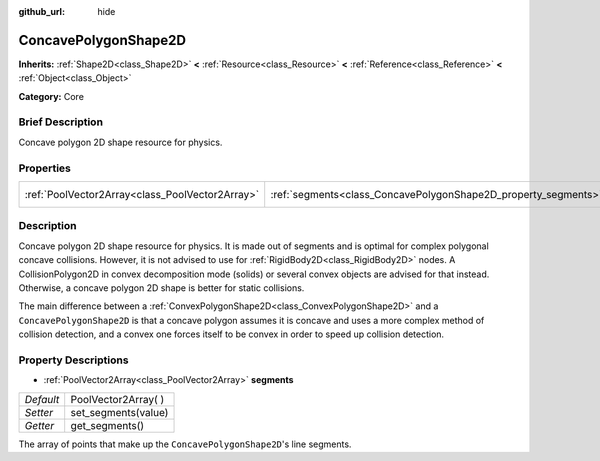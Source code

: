 :github_url: hide

.. Generated automatically by doc/tools/makerst.py in Godot's source tree.
.. DO NOT EDIT THIS FILE, but the ConcavePolygonShape2D.xml source instead.
.. The source is found in doc/classes or modules/<name>/doc_classes.

.. _class_ConcavePolygonShape2D:

ConcavePolygonShape2D
=====================

**Inherits:** :ref:`Shape2D<class_Shape2D>` **<** :ref:`Resource<class_Resource>` **<** :ref:`Reference<class_Reference>` **<** :ref:`Object<class_Object>`

**Category:** Core

Brief Description
-----------------

Concave polygon 2D shape resource for physics.

Properties
----------

+-------------------------------------------------+----------------------------------------------------------------+----------------------+
| :ref:`PoolVector2Array<class_PoolVector2Array>` | :ref:`segments<class_ConcavePolygonShape2D_property_segments>` | PoolVector2Array(  ) |
+-------------------------------------------------+----------------------------------------------------------------+----------------------+

Description
-----------

Concave polygon 2D shape resource for physics. It is made out of segments and is optimal for complex polygonal concave collisions. However, it is not advised to use for :ref:`RigidBody2D<class_RigidBody2D>` nodes. A CollisionPolygon2D in convex decomposition mode (solids) or several convex objects are advised for that instead. Otherwise, a concave polygon 2D shape is better for static collisions.

The main difference between a :ref:`ConvexPolygonShape2D<class_ConvexPolygonShape2D>` and a ``ConcavePolygonShape2D`` is that a concave polygon assumes it is concave and uses a more complex method of collision detection, and a convex one forces itself to be convex in order to speed up collision detection.

Property Descriptions
---------------------

.. _class_ConcavePolygonShape2D_property_segments:

- :ref:`PoolVector2Array<class_PoolVector2Array>` **segments**

+-----------+----------------------+
| *Default* | PoolVector2Array(  ) |
+-----------+----------------------+
| *Setter*  | set_segments(value)  |
+-----------+----------------------+
| *Getter*  | get_segments()       |
+-----------+----------------------+

The array of points that make up the ``ConcavePolygonShape2D``'s line segments.

